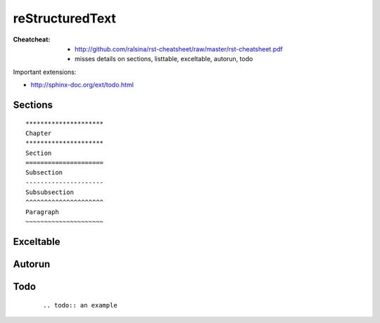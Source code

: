 =====================================================
reStructuredText
=====================================================

:Cheatcheat:
   * http://github.com/ralsina/rst-cheatsheet/raw/master/rst-cheatsheet.pdf
   * misses details on sections, listtable, exceltable, autorun, todo

Important extensions:

* http://sphinx-doc.org/ext/todo.html

.. todo::

   add missing details about rst here.

Sections
----------------------------------------------------------------------   

::

      *********************
      Chapter
      *********************
      Section
      =====================
      Subsection
      ---------------------
      Subsubsection
      ^^^^^^^^^^^^^^^^^^^^^
      Paragraph
      ~~~~~~~~~~~~~~~~~~~~~

Exceltable
----------------------------------------------------------------------

.. todo:: excel table example

Autorun
----------------------------------------------------------------------

.. todo:: autorun example

Todo
----------------------------------------------------------------------
 
   ::
      
      .. todo:: an example

   .. todo:: an example

